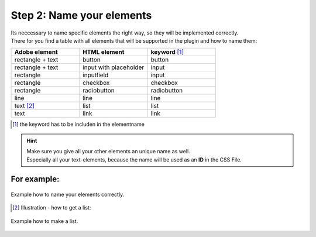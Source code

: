 Step 2: Name your elements
============================

| Its neccessary to name specific elements the right way, so they will be implemented correctly.
| There for you find a table with all elements that will be supported in the plugin and how to name them:

.. list-table::
    :name: element-table
    :widths: 70 70 70
    :header-rows: 0

    * - **Adobe element**
      - **HTML element**
      - **keyword** [#FN1]_
    * - rectangle + text
      - button
      - button
    * - rectangle + text
      - input with placeholder
      - input
    * - rectangle
      - inputfield
      - input
    * - rectangle
      - checkbox
      - checkbox
    * - rectangle
      - radiobutton
      - radiobutton
    * - line
      - line
      - line
    * - text [#FN2]_
      - list
      - list
    * - text
      - link
      - link

.. [#FN1] the keyword has to be includen in the elementname

.. hint::

   | Make sure you give all your other elements an unique name as well. 
   | Especially all your text-elements, because the name will be used as an **ID** in the CSS File.
    
**For example:**
""""""""""""""""""

.. figure:: /material/nameExample.png
    :name: how to name elements
    :alt:  how to name elements
    :align: center

    Example how to name your elements correctly.

.. [#FN2] Illustration - how to get a list:

.. figure:: /material/listExample.png
    :name: how to make a list
    :alt: how to make a list
    :align: center

    Example how to make a list.